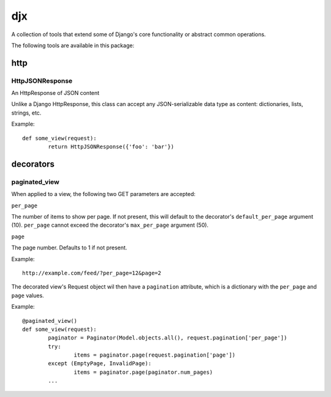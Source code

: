 djx
---

A collection of tools that extend some of Django's core functionality or abstract 
common operations.

The following tools are available in this package:

http
====

HttpJSONResponse
~~~~~~~~~~~~~~~~

An HttpResponse of JSON content
    
Unlike a Django HttpResponse, this class can accept any JSON-serializable data type as content:
dictionaries, lists, strings, etc.

Example::

	def some_view(request):
		return HttpJSONResponse({'foo': 'bar'})

decorators
==========

paginated_view
~~~~~~~~~~~~~~

When applied to a view, the following two GET parameters are accepted:

``per_page``

The number of items to show per page. If not present, this will default to 
the decorator's ``default_per_page`` argument (10). ``per_page`` cannot exceed 
the decorator's ``max_per_page`` argument (50).

``page``

The page number. Defaults to 1 if not present.

Example::

	http://example.com/feed/?per_page=12&page=2

The decorated view's Request object wil then have a ``pagination`` attribute, which 
is a dictionary with the ``per_page`` and ``page`` values.

Example::

	@paginated_view()
	def some_view(request):
		paginator = Paginator(Model.objects.all(), request.pagination['per_page'])
		try:
			items = paginator.page(request.pagination['page'])
		except (EmptyPage, InvalidPage):
			items = paginator.page(paginator.num_pages)
		...